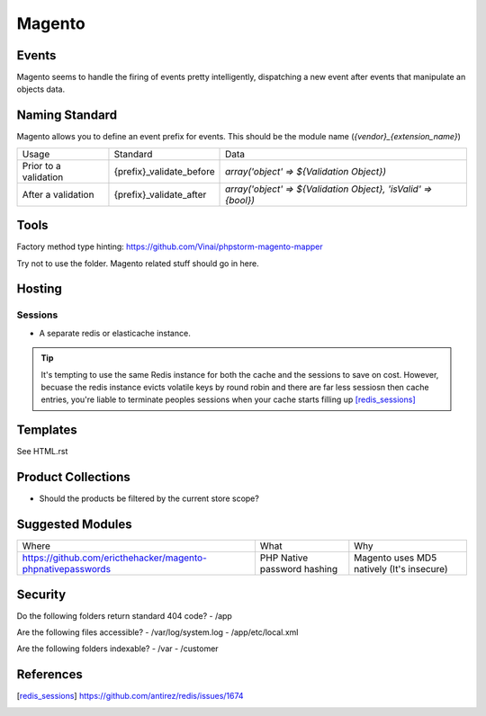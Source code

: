 =======
Magento
=======

Events
------

Magento seems to handle the firing of events pretty intelligently, dispatching a new event after events that manipulate an objects data.

Naming Standard
---------------

Magento allows you to define an event prefix for events. This should be the module name (`{vendor}_{extension_name}`)

============================= ============================================================= ==============================================================
Usage                         Standard                                                      Data
----------------------------- ------------------------------------------------------------- --------------------------------------------------------------
Prior to a validation         {prefix}_validate_before                                      `array('object' => ${Validation Object})`
After a validation            {prefix}_validate_after                                       `array('object' => ${Validation Object}, 'isValid' => {bool})`
============================= ============================================================= ==============================================================

Tools
-----
Factory method type hinting: https://github.com/Vinai/phpstorm-magento-mapper


Try not to use the folder. Magento related stuff should go in here.

Hosting
-------

Sessions
''''''''

- A separate redis or elasticache instance.

.. tip::

    It's tempting to use the same Redis instance for both the cache and the sessions to save on cost. However, becuase the redis instance evicts volatile keys by round robin and there are far less sessiosn then cache entries, you're liable to terminate peoples sessions when your cache starts filling up [redis_sessions]_

Templates
---------
See HTML.rst

Product Collections
-------------------
- Should the products be filtered by the current store scope?

Suggested Modules
-----------------

============================================================ ============================================================ ===================================================
Where                                                        What                                                         Why
------------------------------------------------------------ ------------------------------------------------------------ ---------------------------------------------------
https://github.com/ericthehacker/magento-phpnativepasswords  PHP Native password hashing                                  Magento uses MD5 natively (It's insecure)
============================================================ ============================================================ ===================================================

Security
--------
Do the following folders return standard 404 code?
- /app

Are the following files accessible?
- /var/log/system.log
- /app/etc/local.xml

Are the following folders indexable?
- /var
- /customer


References
----------

.. [redis_sessions] https://github.com/antirez/redis/issues/1674
